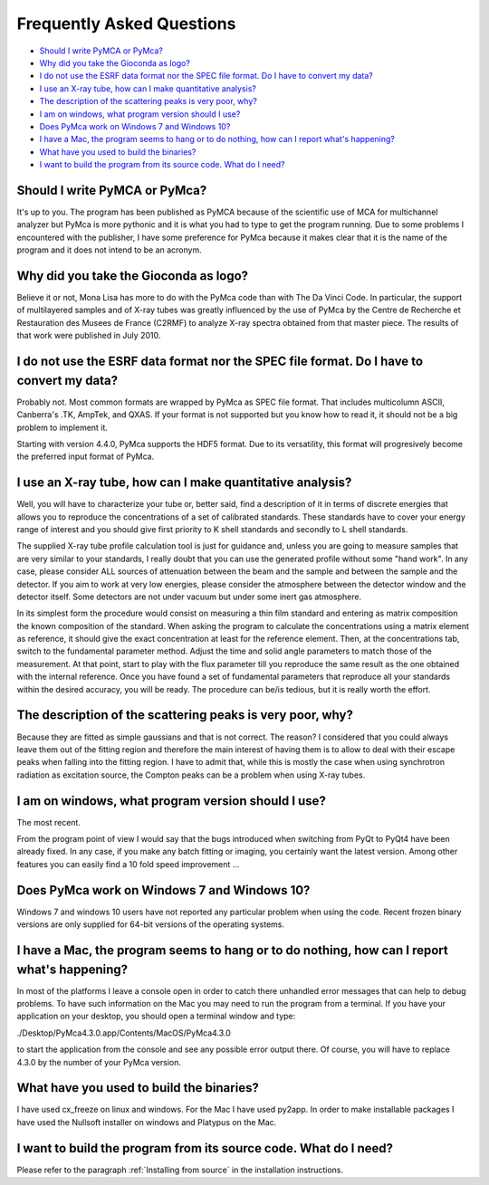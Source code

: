 Frequently Asked Questions
==========================

- `Should I write PyMCA or PyMca?`_
- `Why did you take the Gioconda as logo?`_
- `I do not use the ESRF data format nor the SPEC file format. Do I have to convert my data?`_
- `I use an X-ray tube, how can I make quantitative analysis?`_
- `The description of the scattering peaks is very poor, why?`_
- `I am on windows, what program version should I use?`_
- `Does PyMca work on Windows 7 and Windows 10?`_
- `I have a Mac, the program seems to hang or to do nothing, how can I report what's happening?`_
- `What have you used to build the binaries?`_
- `I want to build the program from its source code. What do I need?`_

Should I write PyMCA or PyMca?
------------------------------

It's up to you. The program has been published as PyMCA because of the scientific use of MCA for multichannel analyzer but PyMca is more pythonic and it is what you had to type to get the program running. Due to some problems I encountered with the publisher, I have some preference for PyMca because it makes clear that it is the name of the program and it does not intend to be an acronym.

Why did you take the Gioconda as logo?
--------------------------------------

Believe it or not, Mona Lisa has more to do with the PyMca code than with The Da Vinci Code. In particular, the support of multilayered samples and of X-ray tubes was greatly influenced by the use of PyMca by the Centre de Recherche et Restauration des Musees de France (C2RMF) to analyze X-ray spectra obtained from that master piece. The results of that work were published in July 2010.

I do not use the ESRF data format nor the SPEC file format. Do I have to convert my data?
-----------------------------------------------------------------------------------------

Probably not. Most common formats are wrapped by PyMca as SPEC file format. That includes multicolumn ASCII, Canberra's .TK, AmpTek, and QXAS. If your format is not supported but you know how to read it, it should not be a big problem to implement it.

Starting with version 4.4.0, PyMca supports the HDF5 format. Due to its versatility, this format will progresively become the preferred input format of PyMca.

I use an X-ray tube, how can I make quantitative analysis?
----------------------------------------------------------

Well, you will have to characterize your tube or, better said, find a description of it in terms of discrete energies that allows you to reproduce the concentrations of a set of calibrated standards. These standards have to cover your energy range of interest and you should give first priority to K shell standards and secondly to L shell standards.

The supplied X-ray tube profile calculation tool is just for guidance and, unless you are going to measure samples that are very similar to your standards, I really doubt that you can use the generated profile without some "hand work". In any case, please consider ALL sources of attenuation between the beam and the sample and between the sample and the detector. If you aim to work at very low energies, please consider the atmosphere between the detector window and the detector itself. Some detectors are not under vacuum but under some inert gas atmosphere.

In its simplest form the procedure would consist on measuring a thin film standard and entering as matrix composition the known composition of the standard. When asking the program to calculate the concentrations using a matrix element as reference, it should give the exact concentration at least for the reference element. Then, at the concentrations tab,  switch to the fundamental parameter method. Adjust the time and solid angle parameters to match those of the measurement. At that point, start to play with the flux parameter till you reproduce the same result as the one obtained with the internal reference. Once you have found a set of fundamental parameters that reproduce all your standards within the desired accuracy, you will be ready. The procedure can be/is tedious, but it is really worth the effort.

The description of the scattering peaks is very poor, why?
----------------------------------------------------------

Because they are fitted as simple gaussians and that is not correct. The reason? I considered that you could always leave them out of the fitting region and therefore the main interest of having them is to allow to deal with their escape peaks when falling  into the fitting region. I have to admit that, while this is mostly the case when using synchrotron radiation as excitation source, the Compton peaks can be a problem when using X-ray tubes.

I am on windows, what program version should I use?
---------------------------------------------------

The most recent.

From the program point of view I would say that the bugs introduced when switching from PyQt to PyQt4 have been already fixed. In any case, if you make any batch fitting or imaging, you certainly want the latest version. Among other features you can easily find a 10 fold speed improvement ...

Does PyMca work on Windows 7 and Windows 10?
--------------------------------------------

Windows 7 and windows 10 users have not reported any particular problem when using the code.
Recent frozen binary versions are only supplied for 64-bit versions of the operating systems.

I have a Mac, the program seems to hang or to do nothing, how can I report what's happening?
--------------------------------------------------------------------------------------------

In most of the platforms I leave a console open in order to catch there unhandled error messages that can help to debug problems. To have such information on the Mac you may need to run the program from a terminal. If you have your application on your desktop, you should open a terminal window and type:

./Desktop/PyMca4.3.0.app/Contents/MacOS/PyMca4.3.0

to start the application from the console and see any possible error output there. Of course, you will have to replace 4.3.0 by the number of your PyMca version.

What have you used to build the binaries?
-----------------------------------------

I have used cx_freeze on linux and windows. For the Mac I have used py2app. In order to make installable packages I have used the Nullsoft installer on windows and Platypus on the Mac.

I want to build the program from its source code. What do I need?
-----------------------------------------------------------------

Please refer to the paragraph :ref:`Installing from source` in the installation instructions.
